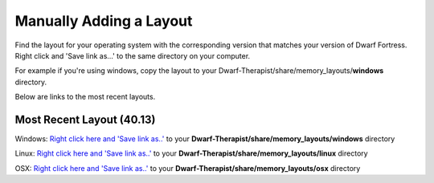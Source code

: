 Manually Adding a Layout
=======================
Find the layout for your operating system with the corresponding version that matches your version of Dwarf Fortress. Right click and 'Save link as...' to the same directory on your computer.

For example if you're using windows, copy the layout to your Dwarf-Therapist/share/memory_layouts/**windows** directory.

Below are links to the most recent layouts.

Most Recent Layout (40.13)
--------------------------
Windows: `Right click here and 'Save link as..' <windows/v0.40.13_graphics.ini>`_ to your **Dwarf-Therapist/share/memory_layouts/windows** directory

Linux: `Right click here and 'Save link as..' <linux/v040.13.ini>`_ to your **Dwarf-Therapist/share/memory_layouts/linux** directory

OSX: `Right click here and 'Save link as..' <osx/v0.40.13_osx.ini>`_ to your **Dwarf-Therapist/share/memory_layouts/osx** directory
